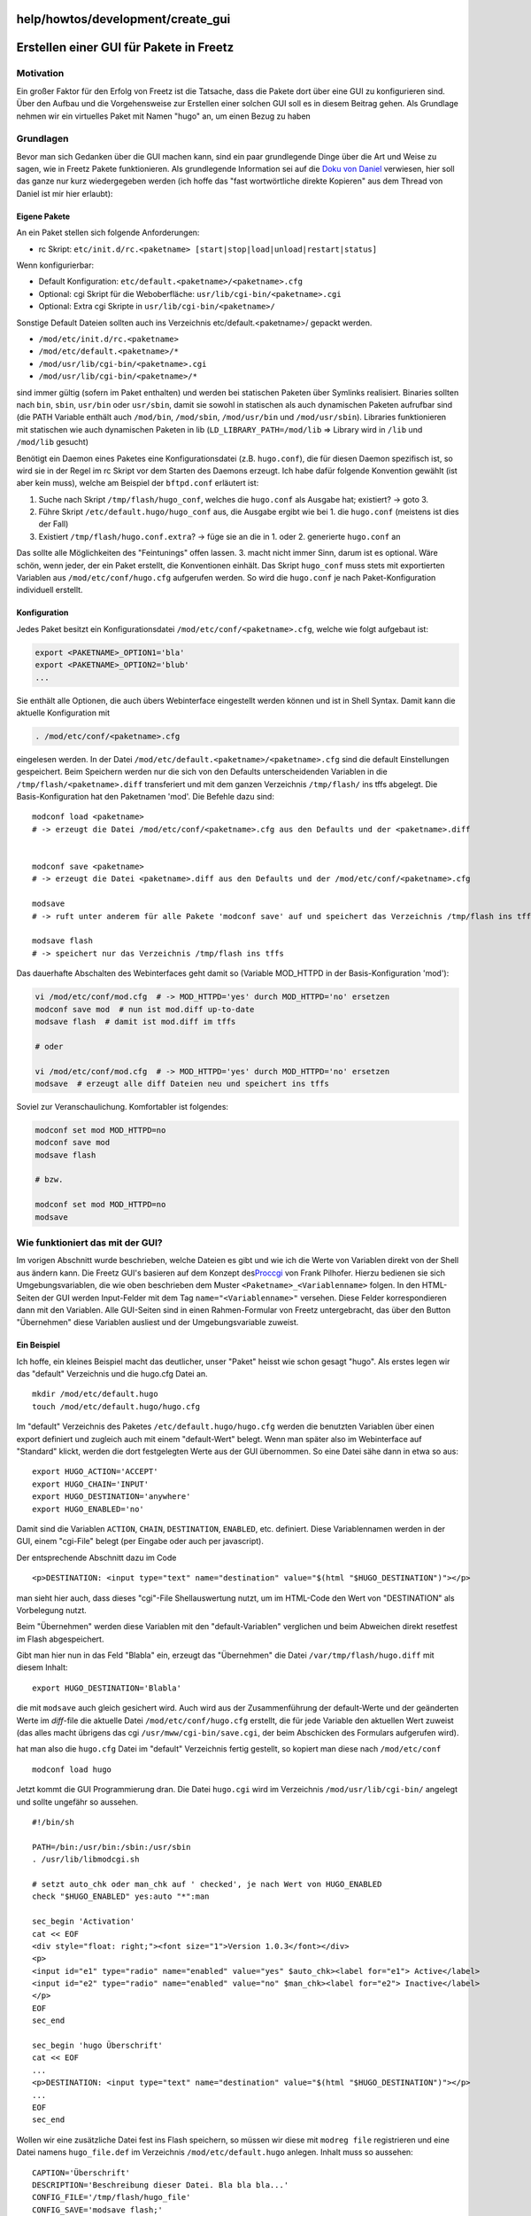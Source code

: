 help/howtos/development/create_gui
==================================
.. _ErstelleneinerGUIfürPaketeinFreetz:

Erstellen einer GUI für Pakete in Freetz
========================================

.. _Motivation:

Motivation
----------

Ein großer Faktor für den Erfolg von Freetz ist die Tatsache, dass die
Pakete dort über eine GUI zu konfigurieren sind. Über den Aufbau und die
Vorgehensweise zur Erstellen einer solchen GUI soll es in diesem Beitrag
gehen. Als Grundlage nehmen wir ein virtuelles Paket mit Namen "hugo"
an, um einen Bezug zu haben

.. _Grundlagen:

Grundlagen
----------

Bevor man sich Gedanken über die GUI machen kann, sind ein paar
grundlegende Dinge über die Art und Weise zu sagen, wie in Freetz Pakete
funktionieren. Als grundlegende Information sei auf die `​Doku von
Daniel <http://www.ip-phone-forum.de/showthread.php?t=90425>`__
verwiesen, hier soll das ganze nur kurz wiedergegeben werden (ich hoffe
das "fast wortwörtliche direkte Kopieren" aus dem Thread von Daniel ist
mir hier erlaubt):

.. _EigenePakete:

Eigene Pakete
~~~~~~~~~~~~~

An ein Paket stellen sich folgende Anforderungen:

-  rc Skript:
   ``etc/init.d/rc.<paketname> [start|stop|load|unload|restart|status]``

Wenn konfigurierbar:

-  Default Konfiguration: ``etc/default.<paketname>/<paketname>.cfg``
-  Optional: cgi Skript für die Weboberfläche:
   ``usr/lib/cgi-bin/<paketname>.cgi``
-  Optional: Extra cgi Skripte in ``usr/lib/cgi-bin/<paketname>/``

Sonstige Default Dateien sollten auch ins Verzeichnis
etc/default.<paketname>/ gepackt werden.

-  ``/mod/etc/init.d/rc.<paketname>``
-  ``/mod/etc/default.<paketname>/*``
-  ``/mod/usr/lib/cgi-bin/<paketname>.cgi``
-  ``/mod/usr/lib/cgi-bin/<paketname>/*``

sind immer gültig (sofern im Paket enthalten) und werden bei statischen
Paketen über Symlinks realisiert. Binaries sollten nach ``bin``,
``sbin``, ``usr/bin`` oder ``usr/sbin``, damit sie sowohl in statischen
als auch dynamischen Paketen aufrufbar sind (die PATH Variable enthält
auch ``/mod/bin``, ``/mod/sbin``, ``/mod/usr/bin`` und
``/mod/usr/sbin``). Libraries funktionieren mit statischen wie auch
dynamischen Paketen in lib (``LD_LIBRARY_PATH=/mod/lib`` ⇒ Library wird
in ``/lib`` und ``/mod/lib`` gesucht)

Benötigt ein Daemon eines Paketes eine Konfigurationsdatei (z.B.
``hugo.conf``), die für diesen Daemon spezifisch ist, so wird sie in der
Regel im rc Skript vor dem Starten des Daemons erzeugt. Ich habe dafür
folgende Konvention gewählt (ist aber kein muss), welche am Beispiel der
``bftpd.conf`` erläutert ist:

#. Suche nach Skript ``/tmp/flash/hugo_conf``, welches die ``hugo.conf``
   als Ausgabe hat; existiert? → goto 3.
#. Führe Skript ``/etc/default.hugo/hugo_conf`` aus, die Ausgabe ergibt
   wie bei 1. die ``hugo.conf`` (meistens ist dies der Fall)
#. Existiert ``/tmp/flash/hugo.conf.extra``? → füge sie an die in 1.
   oder 2. generierte ``hugo.conf`` an

Das sollte alle Möglichkeiten des "Feintunings" offen lassen. 3. macht
nicht immer Sinn, darum ist es optional. Wäre schön, wenn jeder, der ein
Paket erstellt, die Konventionen einhält. Das Skript ``hugo_conf`` muss
stets mit exportierten Variablen aus ``/mod/etc/conf/hugo.cfg``
aufgerufen werden. So wird die ``hugo.conf`` je nach Paket-Konfiguration
individuell erstellt.

.. _Konfiguration:

Konfiguration
~~~~~~~~~~~~~

Jedes Paket besitzt ein Konfigurationsdatei
``/mod/etc/conf/<paketname>.cfg``, welche wie folgt aufgebaut ist:

.. code:: wiki

     export <PAKETNAME>_OPTION1='bla'
     export <PAKETNAME>_OPTION2='blub'
     ...

Sie enthält alle Optionen, die auch übers Webinterface eingestellt
werden können und ist in Shell Syntax. Damit kann die aktuelle
Konfiguration mit

.. code:: wiki

     . /mod/etc/conf/<paketname>.cfg

eingelesen werden. In der Datei
``/mod/etc/default.<paketname>/<paketname>.cfg`` sind die default
Einstellungen gespeichert. Beim Speichern werden nur die sich von den
Defaults unterscheidenden Variablen in die
``/tmp/flash/<paketname>.diff`` transferiert und mit dem ganzen
Verzeichnis ``/tmp/flash/`` ins tffs abgelegt. Die Basis-Konfiguration
hat den Paketnamen 'mod'. Die Befehle dazu sind:

::

     modconf load <paketname>
     # -> erzeugt die Datei /mod/etc/conf/<paketname>.cfg aus den Defaults und der <paketname>.diff


     modconf save <paketname>
     # -> erzeugt die Datei <paketname>.diff aus den Defaults und der /mod/etc/conf/<paketname>.cfg

     modsave
     # -> ruft unter anderem für alle Pakete 'modconf save' auf und speichert das Verzeichnis /tmp/flash ins tffs

     modsave flash
     # -> speichert nur das Verzeichnis /tmp/flash ins tffs

Das dauerhafte Abschalten des Webinterfaces geht damit so (Variable
MOD_HTTPD in der Basis-Konfiguration 'mod'):

.. code:: wiki

     vi /mod/etc/conf/mod.cfg  # -> MOD_HTTPD='yes' durch MOD_HTTPD='no' ersetzen
     modconf save mod  # nun ist mod.diff up-to-date
     modsave flash  # damit ist mod.diff im tffs

     # oder

     vi /mod/etc/conf/mod.cfg  # -> MOD_HTTPD='yes' durch MOD_HTTPD='no' ersetzen
     modsave  # erzeugt alle diff Dateien neu und speichert ins tffs

Soviel zur Veranschaulichung. Komfortabler ist folgendes:

.. code:: wiki

     modconf set mod MOD_HTTPD=no
     modconf save mod
     modsave flash

     # bzw.

     modconf set mod MOD_HTTPD=no
     modsave

.. _WiefunktioniertdasmitderGUI:

Wie funktioniert das mit der GUI?
---------------------------------

Im vorigen Abschnitt wurde beschrieben, welche Dateien es gibt und wie
ich die Werte von Variablen direkt von der Shell aus ändern kann. Die
Freetz GUI's basieren auf dem Konzept des
`​Proccgi <http://www.fpx.de/fp/Software/ProcCGI.html>`__ von Frank
Pilhofer. Hierzu bedienen sie sich Umgebungsvariablen, die wie oben
beschrieben dem Muster ``<Paketname>_<Variablenname>`` folgen. In den
HTML-Seiten der GUI werden Input-Felder mit dem Tag
``name="<Variablenname>"`` versehen. Diese Felder korrespondieren dann
mit den Variablen. Alle GUI-Seiten sind in einen Rahmen-Formular von
Freetz untergebracht, das über den Button "Übernehmen" diese Variablen
ausliest und der Umgebungsvariable zuweist.

.. _EinBeispiel:

Ein Beispiel
~~~~~~~~~~~~

Ich hoffe, ein kleines Beispiel macht das deutlicher, unser "Paket"
heisst wie schon gesagt "hugo". Als erstes legen wir das "default"
Verzeichnis und die hugo.cfg Datei an.

::

   mkdir /mod/etc/default.hugo
   touch /mod/etc/default.hugo/hugo.cfg

Im "default" Verzeichnis des Paketes ``/etc/default.hugo/hugo.cfg``
werden die benutzten Variablen über einen export definiert und zugleich
auch mit einem "default-Wert" belegt. Wenn man später also im
Webinterface auf "Standard" klickt, werden die dort festgelegten Werte
aus der GUI übernommen. So eine Datei sähe dann in etwa so aus:

::

   export HUGO_ACTION='ACCEPT'
   export HUGO_CHAIN='INPUT'
   export HUGO_DESTINATION='anywhere'
   export HUGO_ENABLED='no'

Damit sind die Variablen ``ACTION``, ``CHAIN``, ``DESTINATION``,
``ENABLED``, etc. definiert. Diese Variablennamen werden in der GUI,
einem "cgi-File" belegt (per Eingabe oder auch per javascript).

Der entsprechende Abschnitt dazu im Code

::

   <p>DESTINATION: <input type="text" name="destination" value="$(html "$HUGO_DESTINATION")"></p>

man sieht hier auch, dass dieses "cgi"-File Shellauswertung nutzt, um im
HTML-Code den Wert von "DESTINATION" als Vorbelegung nutzt.

Beim "Übernehmen" werden diese Variablen mit den "default-Variablen"
verglichen und beim Abweichen direkt resetfest im Flash abgespeichert.

Gibt man hier nun in das Feld "Blabla" ein, erzeugt das "Übernehmen" die
Datei ``/var/tmp/flash/hugo.diff`` mit diesem Inhalt:

::

   export HUGO_DESTINATION='Blabla'

die mit ``modsave`` auch gleich gesichert wird. Auch wird aus der
Zusammenführung der default-Werte und der geänderten Werte im
*diff*-file die aktuelle Datei ``/mod/etc/conf/hugo.cfg`` erstellt, die
für jede Variable den aktuellen Wert zuweist (das alles macht übrigens
das cgi ``/usr/mww/cgi-bin/save.cgi``, der beim Abschicken des Formulars
aufgerufen wird).

hat man also die ``hugo.cfg`` Datei im "default" Verzeichnis fertig
gestellt, so kopiert man diese nach ``/mod/etc/conf``

::

   modconf load hugo

Jetzt kommt die GUI Programmierung dran. Die Datei ``hugo.cgi`` wird im
Verzeichnis ``/mod/usr/lib/cgi-bin/`` angelegt und sollte ungefähr so
aussehen.

::

   #!/bin/sh

   PATH=/bin:/usr/bin:/sbin:/usr/sbin
   . /usr/lib/libmodcgi.sh

   # setzt auto_chk oder man_chk auf ' checked', je nach Wert von HUGO_ENABLED
   check "$HUGO_ENABLED" yes:auto "*":man

   sec_begin 'Activation'
   cat << EOF
   <div style="float: right;"><font size="1">Version 1.0.3</font></div>
   <p>
   <input id="e1" type="radio" name="enabled" value="yes" $auto_chk><label for="e1"> Active</label>
   <input id="e2" type="radio" name="enabled" value="no" $man_chk><label for="e2"> Inactive</label>
   </p>
   EOF
   sec_end

   sec_begin 'hugo Überschrift'
   cat << EOF
   ...
   <p>DESTINATION: <input type="text" name="destination" value="$(html "$HUGO_DESTINATION")"></p>
   ...
   EOF
   sec_end

Wollen wir eine zusätzliche Datei fest ins Flash speichern, so müssen
wir diese mit ``modreg file`` registrieren und eine Datei namens
``hugo_file.def`` im Verzeichnis ``/mod/etc/default.hugo`` anlegen.
Inhalt muss so aussehen:

::

   CAPTION='Überschrift'
   DESCRIPTION='Beschreibung dieser Datei. Bla bla bla...'
   CONFIG_FILE='/tmp/flash/hugo_file'
   CONFIG_SAVE='modsave flash;'
   CONFIG_TYPE='text'

(Falls die zu bearbeitende Datei zunächst generiert werden muss, kann
die nötige Anweisung in ``CONFIG_PREPARE`` angegeben werden.)

Der Daemon, der unsere Arbeiten ausführt, heisst ``rc.hugo`` und wird
unter ``/mod/etc/init.d`` angelegt. Die ersten Zeilen müssen so
aussehen:

::

   #!/bin/sh

   DAEMON=hugo

   # Liest Paketkonfiguration ein und definiert einige Hilsfunktionen
   . /etc/init.d/modlibrc

   start() {
            # HIER KOMMEN DIE VERARBEITUNGEN REIN
            echo "Starting hugo..."
   }

   stop() {
            # HIER KOMMEN DIE VERARBEITUNGEN REIN
            echo "Stopping hugo..."
   }

   case "$1" in
           start)
                   start
                   ;;
           stop)
                   stop
                   ;;
           restart)
                   stop
                   start
                   ;;
           status)
                   if [ -z "$(pidof "$DAEMON")" ]; then
                           echo 'stopped'
                   else
                           echo 'running'
                   fi
                   ;;
        ""|load)
                   # CGI registrieren
                   modreg cgi $DAEMON Bezeichnung
                   # File registrieren (wird resetfest ins flash gespeichert)
                   # modreg file <pkg> <id> <title> <sec-level>  <desc-file (ohne Pfad und .def-Endung)>
                   modreg file 'hugo' 'config' 'HUGO: File' 0 "hugo_file"

                   if [ "$HUGO_ENABLED" != "yes" ]; then
                           echo "$DAEMON is disabled" 1>&2
                           exit 1
                   else
                           start
                   fi
                   ;;

                   ;;
           unload)
                   stop
                   modunreg file 'hugo'
                   modunreg cgi 'hugo'
                   ;;
           *)
                   echo "Usage: $0 [start|stop|restart|status]" 1>&2
                   exit 1
                   ;;
   esac

   exit 0

Jetzt löschen den cache und bauen wir den Menüpunkt "hugo" in das
Webmenü ein.

::

   rm /var/mod/var/cache/menu/packages
   modreg cgi hugo hugo

**TIPP:** Wenn man ein CGI entwickelt, sollte man seine Arbeiten auf
einen angeschlossenen USB-Stick ablegen und die entsprechenden Dateien
ins RAM von Freetz kopieren bzw. Softlinks setzen. Hier ein Beispiel für
ein kleines Script, welches die Dateien temporär ins RAM kopiert.

::

   #!/bin/sh
   mkdir /mod/etc/default.hugo
   cp hugo.cfg /mod/etc/default.hugo
   modconf load hugo
   cd /mod/usr/lib/cgi-bin
   ln -s /var/media/ftp/uStor01/hugo.cgi hugo.cgi
   cd /mod/etc/init.d
   ln -s /var/media/ftp/uStor01/rc.hugo rc.hugo
   modreg cgi hugo hugo
   cd -

-  Tags
-  `development </tags/development>`__
